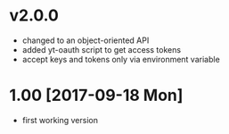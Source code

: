 * v2.0.0
  - changed to an object-oriented API
  - added yt-oauth script to get access tokens
  - accept keys and tokens only via environment variable

* 1.00 [2017-09-18 Mon]
  - first working version
